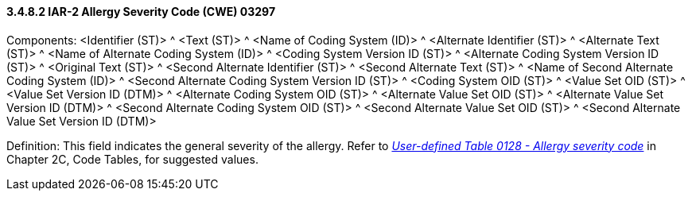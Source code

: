 ==== *3.4.8.2* IAR-2 Allergy Severity Code (CWE) 03297

Components: <Identifier (ST)> ^ <Text (ST)> ^ <Name of Coding System (ID)> ^ <Alternate Identifier (ST)> ^ <Alternate Text (ST)> ^ <Name of Alternate Coding System (ID)> ^ <Coding System Version ID (ST)> ^ <Alternate Coding System Version ID (ST)> ^ <Original Text (ST)> ^ <Second Alternate Identifier (ST)> ^ <Second Alternate Text (ST)> ^ <Name of Second Alternate Coding System (ID)> ^ <Second Alternate Coding System Version ID (ST)> ^ <Coding System OID (ST)> ^ <Value Set OID (ST)> ^ <Value Set Version ID (DTM)> ^ <Alternate Coding System OID (ST)> ^ <Alternate Value Set OID (ST)> ^ <Alternate Value Set Version ID (DTM)> ^ <Second Alternate Coding System OID (ST)> ^ <Second Alternate Value Set OID (ST)> ^ <Second Alternate Value Set Version ID (DTM)>

Definition: This field indicates the general severity of the allergy. Refer to file:///E:\V2\v2.9%20final%20Nov%20from%20Frank\V29_CH02C_Tables.docx#HL70128[_User-defined Table 0128 - Allergy severity code_] in Chapter 2C, Code Tables, for suggested values.

